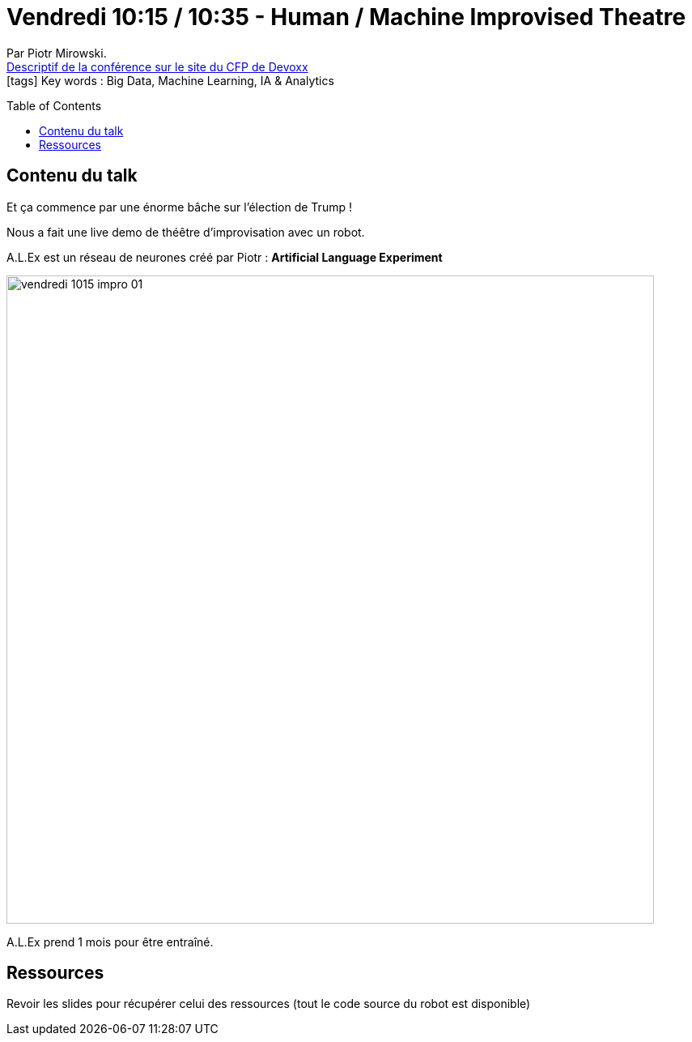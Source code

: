 = Vendredi 10:15 / 10:35 - Human / Machine Improvised Theatre
:toc:
:toclevels: 3
:toc-placement: preamble
:lb: pass:[<br> +]
:imagesdir: ../images
:icons: font
:source-highlighter: highlightjs

Par Piotr Mirowski. +
https://cfp.devoxx.fr/2017/talk/QBS-0960/Human_%2F_Machine_Improvised_Theatre[Descriptif de la conférence sur le site du CFP de Devoxx] +
icon:tags[] Key words : Big Data, Machine Learning, IA & Analytics

// ifdef::env-github[]
// https://www.youtube.com/watch?v=XXXXXX[vidéo de la présentation sur YouTube]
// endif::[]
// ifdef::env-browser[]
// video::XXXXXX[youtube, width=640, height=480]
// endif::[]


== Contenu du talk

Et ça commence par une énorme bâche sur l'élection de Trump !

Nous a fait une live demo de théêtre d'improvisation avec un robot.

A.L.Ex est un réseau de neurones créé par Piotr : *Artificial Language Experiment*

image::vendredi_1015_impro_01.jpg[width="800"]

A.L.Ex prend 1 mois pour être entraîné.

== Ressources

Revoir les slides pour récupérer celui des ressources (tout le code source du robot est disponible)

